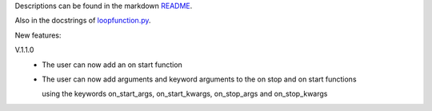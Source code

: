 Descriptions can be found in the markdown `README
<https://github.com/Zaeb0s/loop-function/blob/master/README.md>`_.

Also in the docstrings of `loopfunction.py
<https://github.com/Zaeb0s/loop-function/blob/master/loopfunction/loopfunction.py>`_.


New features:

V.1.1.0
   - The user can now add an on start function

   - The user can now add arguments and keyword arguments to the on stop and on start functions

     using the keywords on_start_args, on_start_kwargs, on_stop_args and on_stop_kwargs
